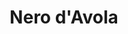 :PROPERTIES:
:ID:                     3b38917f-6065-42e8-87ca-33dd39a92fc0
:END:
#+TITLE: Nero d'Avola
#+ROAM_ALIAS: Calabrese
